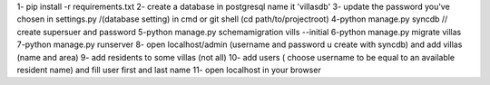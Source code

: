 
1- pip install -r requirements.txt 
2- create a database in postgresql name it 'villasdb'
3- update the password you've chosen in settings.py /(database setting)
in cmd or git shell (cd path/to/projectroot)
4-python manage.py syncdb   // create supersuer and password 
5-python manage.py schemamigration vills --initial
6-python manage.py migrate villas
7-python manage.py runserver
8- open localhost/admin (username and password u create with syncdb) and add  villas (name and area) 
9- add residents to some villas (not all)
10- add users ( choose username to be equal to an available resident name) and fill user first and last name 
11- open localhost in your browser
